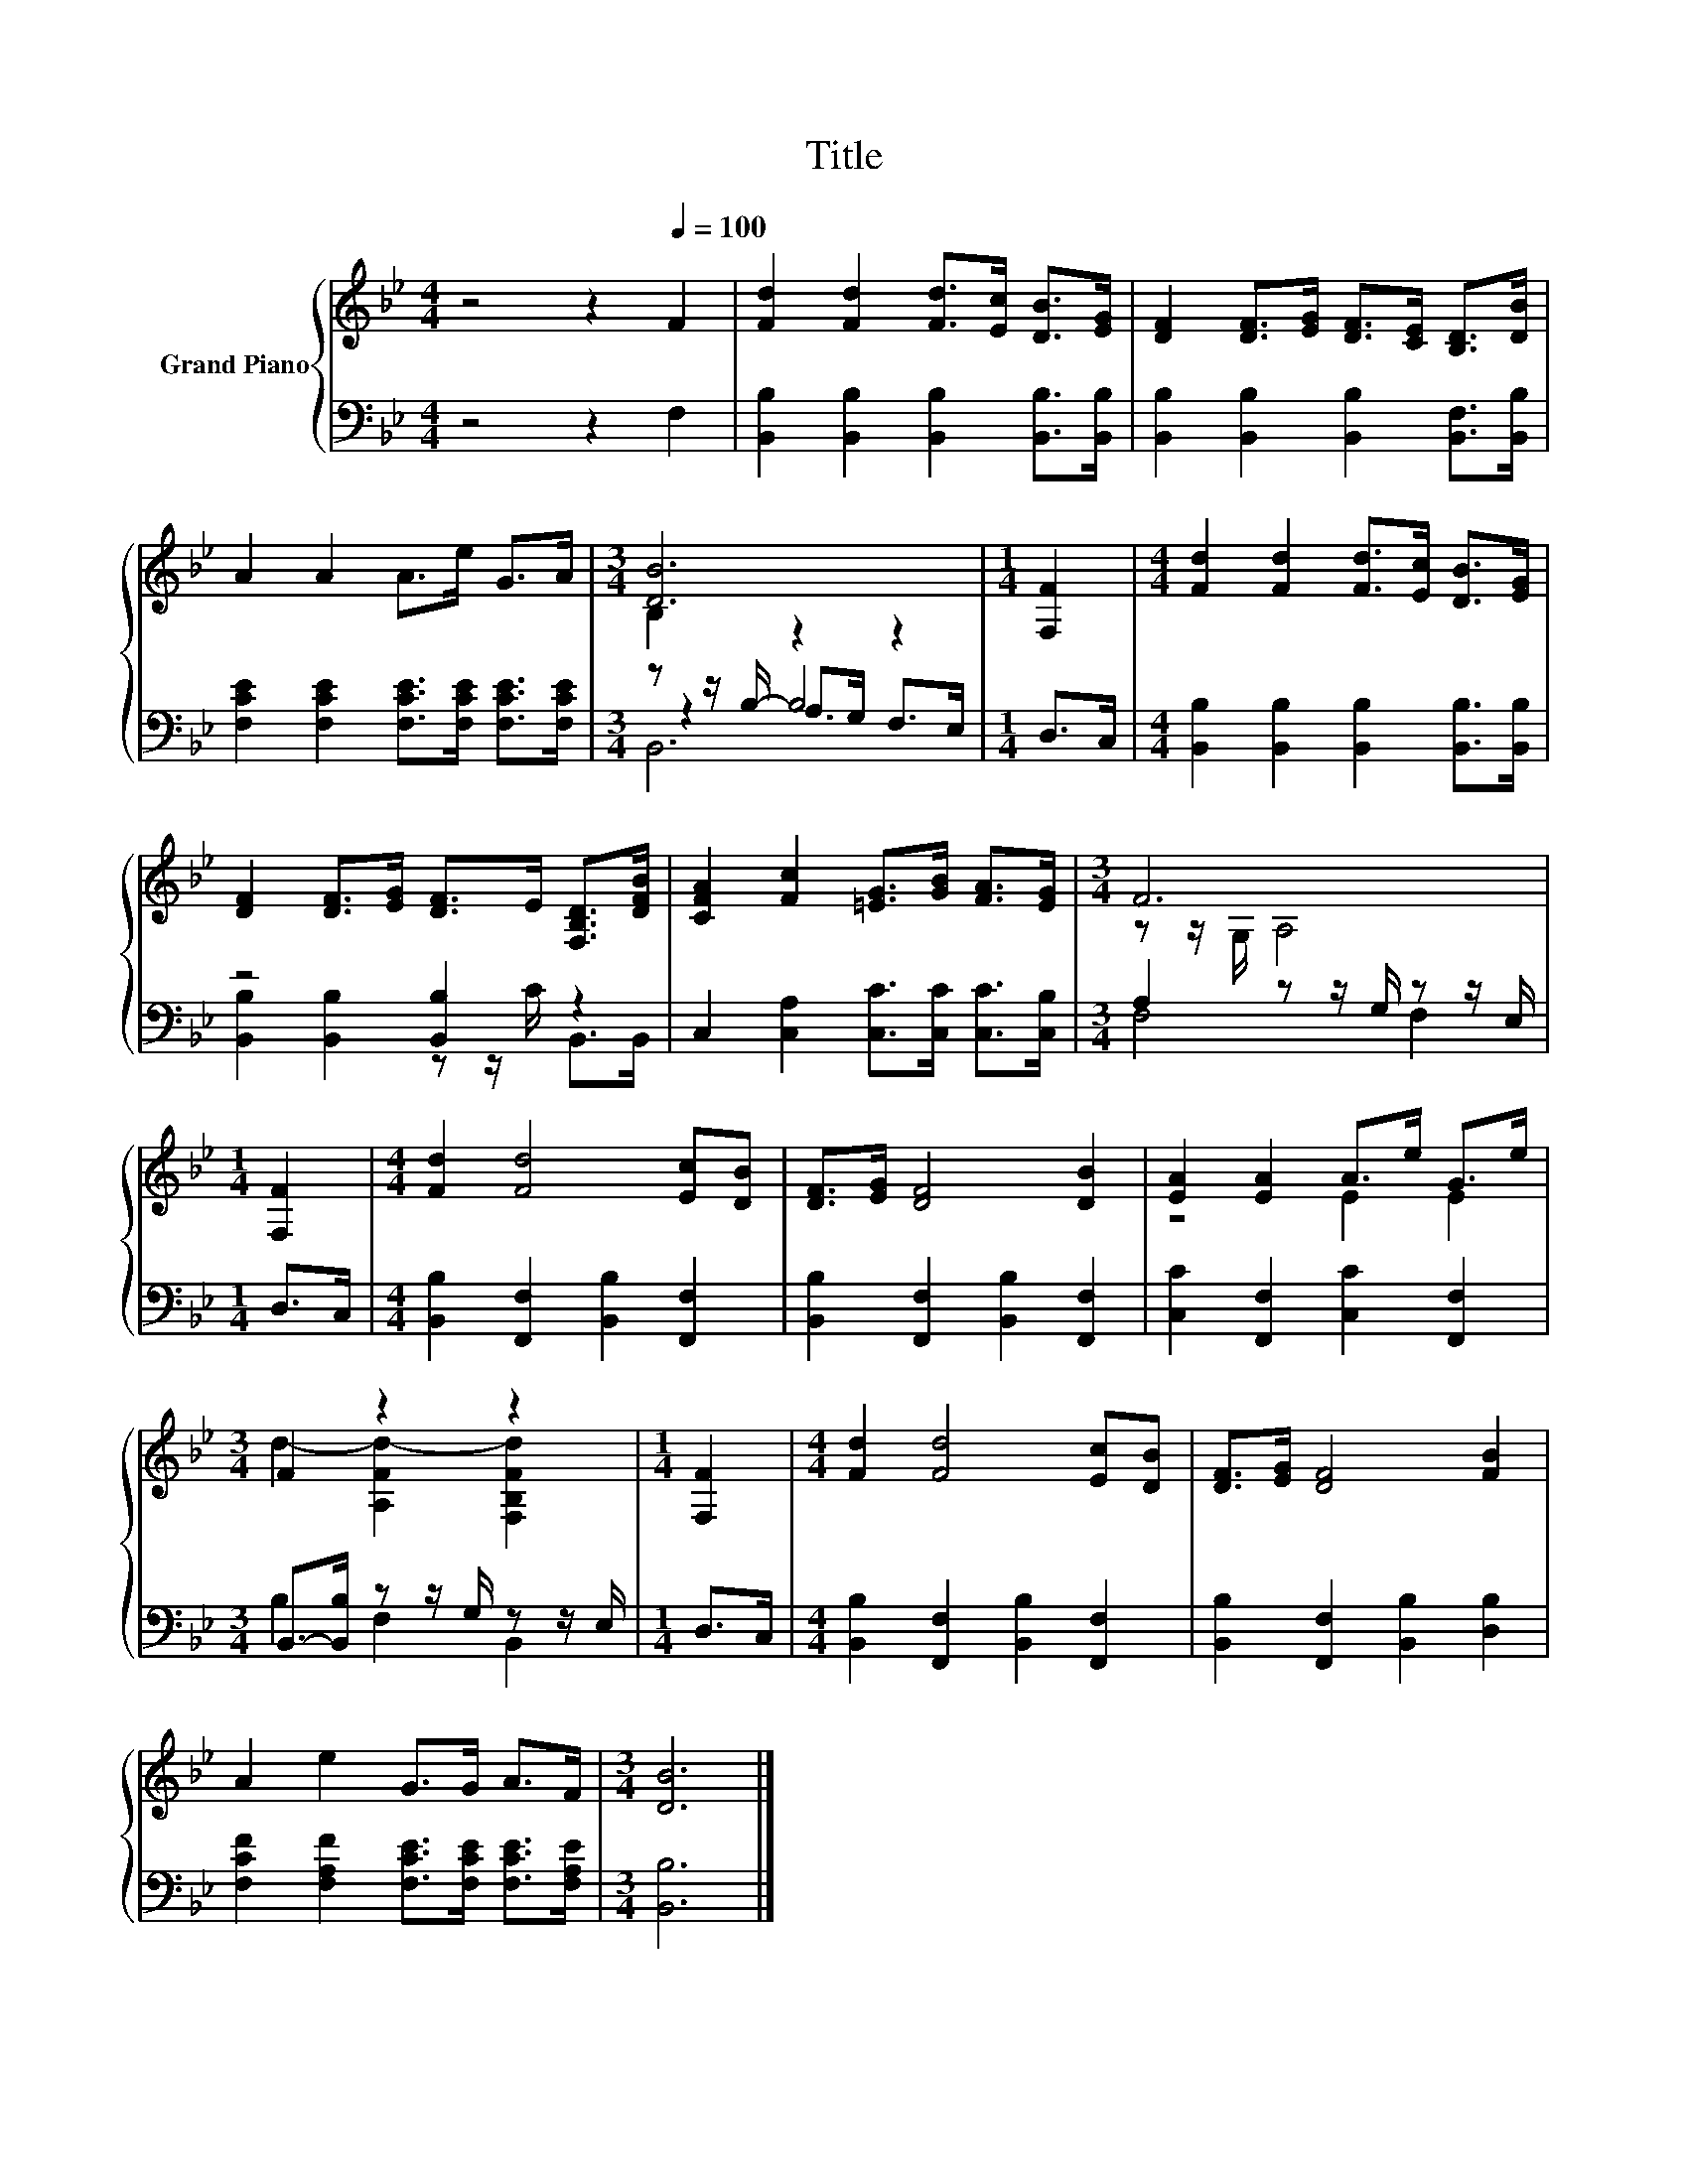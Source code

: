X:1
T:Title
%%score { ( 1 3 ) | ( 2 4 5 ) }
L:1/8
M:4/4
K:Bb
V:1 treble nm="Grand Piano"
V:3 treble 
V:2 bass 
V:4 bass 
V:5 bass 
V:1
 z4 z2[Q:1/4=100] F2 | [Fd]2 [Fd]2 [Fd]>[Ec] [DB]>[EG] | [DF]2 [DF]>[EG] [DF]>[CE] [B,D]>[DB] | %3
 A2 A2 A>e G>A |[M:3/4] [DB]6 |[M:1/4] [F,F]2 |[M:4/4] [Fd]2 [Fd]2 [Fd]>[Ec] [DB]>[EG] | %7
 [DF]2 [DF]>[EG] [DF]>E [F,B,D]>[DFB] | [CFA]2 [Fc]2 [=EG]>[GB] [FA]>[EG] |[M:3/4] F6 | %10
[M:1/4] [F,F]2 |[M:4/4] [Fd]2 [Fd]4 [Ec][DB] | [DF]>[EG] [DF]4 [DB]2 | [EA]2 [EA]2 A>e G>e | %14
[M:3/4] F2 z2 z2 |[M:1/4] [F,F]2 |[M:4/4] [Fd]2 [Fd]4 [Ec][DB] | [DF]>[EG] [DF]4 [FB]2 | %18
 A2 e2 G>G A>F |[M:3/4] [DB]6 |] %20
V:2
 z4 z2 F,2 | [B,,B,]2 [B,,B,]2 [B,,B,]2 [B,,B,]>[B,,B,] | %2
 [B,,B,]2 [B,,B,]2 [B,,B,]2 [B,,F,]>[B,,B,] | [F,CE]2 [F,CE]2 [F,CE]>[F,CE] [F,CE]>[F,CE] | %4
[M:3/4] z z/ B,/- B,4 |[M:1/4] D,>C, |[M:4/4] [B,,B,]2 [B,,B,]2 [B,,B,]2 [B,,B,]>[B,,B,] | %7
 z4 [B,,B,]2 z2 | C,2 [C,A,]2 [C,C]>[C,C] [C,C]>[C,B,] |[M:3/4] A,2 z z/ G,/ z z/ E,/ | %10
[M:1/4] D,>C, |[M:4/4] [B,,B,]2 [F,,F,]2 [B,,B,]2 [F,,F,]2 | [B,,B,]2 [F,,F,]2 [B,,B,]2 [F,,F,]2 | %13
 [C,C]2 [F,,F,]2 [C,C]2 [F,,F,]2 |[M:3/4] B,,->[B,,B,] z z/ G,/ z z/ E,/ |[M:1/4] D,>C, | %16
[M:4/4] [B,,B,]2 [F,,F,]2 [B,,B,]2 [F,,F,]2 | [B,,B,]2 [F,,F,]2 [B,,B,]2 [D,B,]2 | %18
 [F,CF]2 [F,A,F]2 [F,CE]>[F,CE] [F,CE]>[F,A,E] |[M:3/4] [B,,B,]6 |] %20
V:3
 x8 | x8 | x8 | x8 |[M:3/4] B,2 z2 z2 |[M:1/4] x2 |[M:4/4] x8 | x8 | x8 |[M:3/4] z z/ G,/ A,4 | %10
[M:1/4] x2 |[M:4/4] x8 | x8 | z4 E2 E2 |[M:3/4] d2- [A,Fd-]2 [F,B,Fd]2 |[M:1/4] x2 |[M:4/4] x8 | %17
 x8 | x8 |[M:3/4] x6 |] %20
V:4
 x8 | x8 | x8 | x8 |[M:3/4] z2 A,>G, F,>E, |[M:1/4] x2 |[M:4/4] x8 | %7
 [B,,B,]2 [B,,B,]2 z z/ C/ B,,>B,, | x8 |[M:3/4] F,4 F,2 |[M:1/4] x2 |[M:4/4] x8 | x8 | x8 | %14
[M:3/4] B,2 F,2 B,,2 |[M:1/4] x2 |[M:4/4] x8 | x8 | x8 |[M:3/4] x6 |] %20
V:5
 x8 | x8 | x8 | x8 |[M:3/4] B,,6 |[M:1/4] x2 |[M:4/4] x8 | x8 | x8 |[M:3/4] x6 |[M:1/4] x2 | %11
[M:4/4] x8 | x8 | x8 |[M:3/4] x6 |[M:1/4] x2 |[M:4/4] x8 | x8 | x8 |[M:3/4] x6 |] %20


